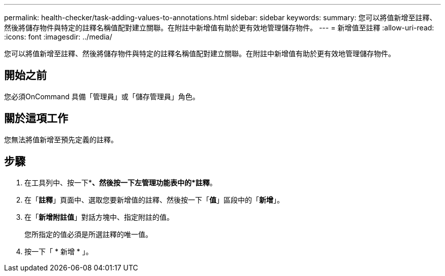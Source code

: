 ---
permalink: health-checker/task-adding-values-to-annotations.html 
sidebar: sidebar 
keywords:  
summary: 您可以將值新增至註釋、然後將儲存物件與特定的註釋名稱值配對建立關聯。在附註中新增值有助於更有效地管理儲存物件。 
---
= 新增值至註釋
:allow-uri-read: 
:icons: font
:imagesdir: ../media/


[role="lead"]
您可以將值新增至註釋、然後將儲存物件與特定的註釋名稱值配對建立關聯。在附註中新增值有助於更有效地管理儲存物件。



== 開始之前

您必須OnCommand 具備「管理員」或「儲存管理員」角色。



== 關於這項工作

您無法將值新增至預先定義的註釋。



== 步驟

. 在工具列中、按一下*image:../media/clusterpage-settings-icon.gif[""]*、然後按一下左管理功能表中的*註釋*。
. 在「*註釋*」頁面中、選取您要新增值的註釋、然後按一下「*值*」區段中的「*新增*」。
. 在「*新增附註值*」對話方塊中、指定附註的值。
+
您所指定的值必須是所選註釋的唯一值。

. 按一下「 * 新增 * 」。

